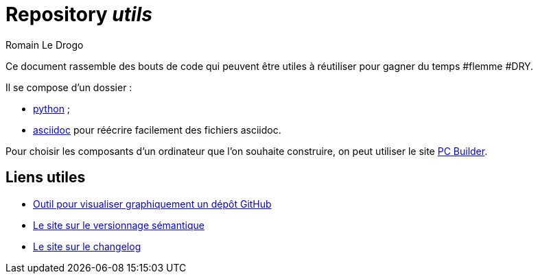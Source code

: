 = Repository _utils_
:author: Romain Le Drogo

Ce document rassemble des bouts de code qui peuvent être utiles à réutiliser pour gagner du temps #flemme #DRY.

Il se compose d'un dossier :

* link:python[python] ;
* link:asciidoc[asciidoc] pour réécrire facilement des fichiers asciidoc.

Pour choisir les composants d'un ordinateur que l'on souhaite construire, on peut utiliser le site https://fr.pc-builder.io/[PC Builder].

== Liens utiles

* link:https://githubnext.com/projects/repo-visualization#explore-for-yourself[Outil pour visualiser graphiquement un dépôt GitHub]
* link:https://semver.org/lang/fr/[Le site sur le versionnage sémantique]
* link:https://keepachangelog.com/fr/1.1.0/[Le site sur le changelog]
